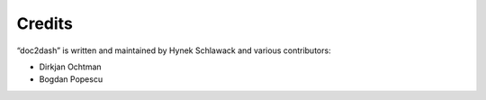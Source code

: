 Credits
=======

“doc2dash” is written and maintained by Hynek Schlawack and various
contributors:

- Dirkjan Ochtman
- Bogdan Popescu
